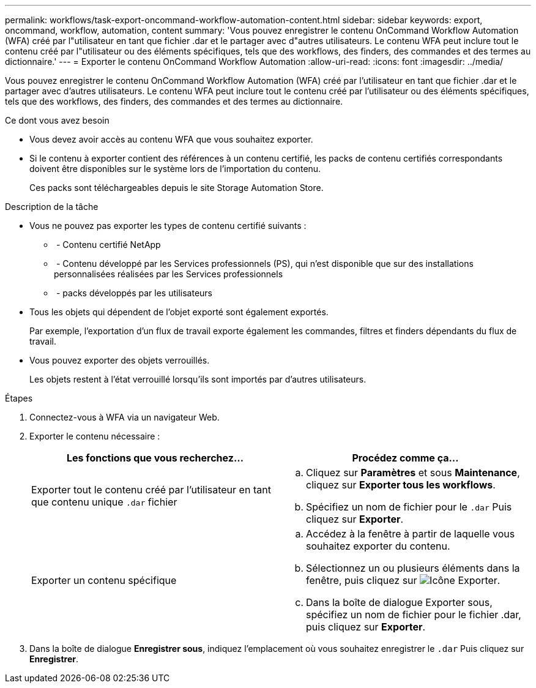 ---
permalink: workflows/task-export-oncommand-workflow-automation-content.html 
sidebar: sidebar 
keywords: export, oncommand, workflow, automation, content 
summary: 'Vous pouvez enregistrer le contenu OnCommand Workflow Automation (WFA) créé par l"utilisateur en tant que fichier .dar et le partager avec d"autres utilisateurs. Le contenu WFA peut inclure tout le contenu créé par l"utilisateur ou des éléments spécifiques, tels que des workflows, des finders, des commandes et des termes au dictionnaire.' 
---
= Exporter le contenu OnCommand Workflow Automation
:allow-uri-read: 
:icons: font
:imagesdir: ../media/


[role="lead"]
Vous pouvez enregistrer le contenu OnCommand Workflow Automation (WFA) créé par l'utilisateur en tant que fichier .dar et le partager avec d'autres utilisateurs. Le contenu WFA peut inclure tout le contenu créé par l'utilisateur ou des éléments spécifiques, tels que des workflows, des finders, des commandes et des termes au dictionnaire.

.Ce dont vous avez besoin
* Vous devez avoir accès au contenu WFA que vous souhaitez exporter.
* Si le contenu à exporter contient des références à un contenu certifié, les packs de contenu certifiés correspondants doivent être disponibles sur le système lors de l'importation du contenu.
+
Ces packs sont téléchargeables depuis le site Storage Automation Store.



.Description de la tâche
* Vous ne pouvez pas exporter les types de contenu certifié suivants :
+
** image:../media/netapp_certified.gif[""] - Contenu certifié NetApp
** image:../media/ps_certified_icon_wfa.gif[""] - Contenu développé par les Services professionnels (PS), qui n'est disponible que sur des installations personnalisées réalisées par les Services professionnels
** image:../media/community_certification.gif[""] - packs développés par les utilisateurs


* Tous les objets qui dépendent de l'objet exporté sont également exportés.
+
Par exemple, l'exportation d'un flux de travail exporte également les commandes, filtres et finders dépendants du flux de travail.

* Vous pouvez exporter des objets verrouillés.
+
Les objets restent à l'état verrouillé lorsqu'ils sont importés par d'autres utilisateurs.



.Étapes
. Connectez-vous à WFA via un navigateur Web.
. Exporter le contenu nécessaire :
+
[cols="2*"]
|===
| Les fonctions que vous recherchez... | Procédez comme ça... 


 a| 
Exporter tout le contenu créé par l'utilisateur en tant que contenu unique `.dar` fichier
 a| 
.. Cliquez sur *Paramètres* et sous *Maintenance*, cliquez sur *Exporter tous les workflows*.
.. Spécifiez un nom de fichier pour le `.dar` Puis cliquez sur *Exporter*.




 a| 
Exporter un contenu spécifique
 a| 
.. Accédez à la fenêtre à partir de laquelle vous souhaitez exporter du contenu.
.. Sélectionnez un ou plusieurs éléments dans la fenêtre, puis cliquez sur image:../media/export_wfa_icon.gif["Icône Exporter"].
.. Dans la boîte de dialogue Exporter sous, spécifiez un nom de fichier pour le fichier .dar, puis cliquez sur *Exporter*.


|===
. Dans la boîte de dialogue *Enregistrer sous*, indiquez l'emplacement où vous souhaitez enregistrer le `.dar` Puis cliquez sur *Enregistrer*.

